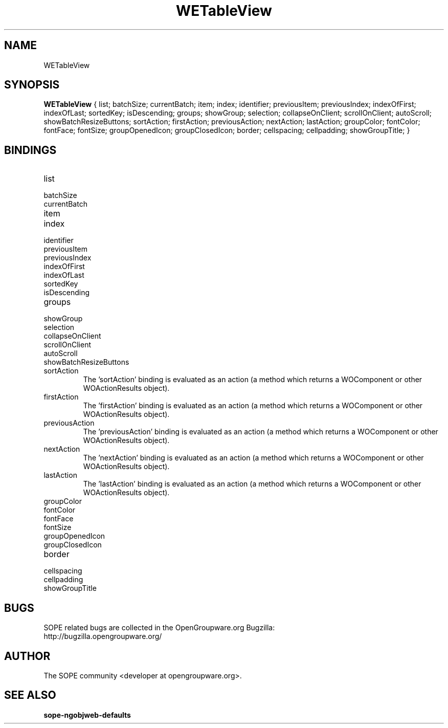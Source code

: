 .TH WETableView 3 "April 2005" "SOPE" "SOPE Dynamic Element Reference"
.\" DO NOT EDIT: this file got autogenerated using woapi2man from:
.\"   ../WETableView/WETableView.api
.\" 
.\" Copyright (C) 2005 SKYRIX Software AG. All rights reserved.
.\" ====================================================================
.\"
.\" Copyright (C) 2005 SKYRIX Software AG. All rights reserved.
.\"
.\" Check the COPYING file for further information.
.\"
.\" Created with the help of:
.\"   http://www.schweikhardt.net/man_page_howto.html
.\"

.SH NAME
WETableView

.SH SYNOPSIS
.B WETableView
{ list;  batchSize;  currentBatch;  item;  index;  identifier;  previousItem;  previousIndex;  indexOfFirst;  indexOfLast;  sortedKey;  isDescending;  groups;  showGroup;  selection;  collapseOnClient;  scrollOnClient;  autoScroll;  showBatchResizeButtons;  sortAction;  firstAction;  previousAction;  nextAction;  lastAction;  groupColor;  fontColor;  fontFace;  fontSize;  groupOpenedIcon;  groupClosedIcon;  border;  cellspacing;  cellpadding;  showGroupTitle; }

.SH BINDINGS
.IP list
.IP batchSize
.IP currentBatch
.IP item
.IP index
.IP identifier
.IP previousItem
.IP previousIndex
.IP indexOfFirst
.IP indexOfLast
.IP sortedKey
.IP isDescending
.IP groups
.IP showGroup
.IP selection
.IP collapseOnClient
.IP scrollOnClient
.IP autoScroll
.IP showBatchResizeButtons
.IP sortAction
The 'sortAction' binding is evaluated as an action (a method which returns a WOComponent or other WOActionResults object).
.IP firstAction
The 'firstAction' binding is evaluated as an action (a method which returns a WOComponent or other WOActionResults object).
.IP previousAction
The 'previousAction' binding is evaluated as an action (a method which returns a WOComponent or other WOActionResults object).
.IP nextAction
The 'nextAction' binding is evaluated as an action (a method which returns a WOComponent or other WOActionResults object).
.IP lastAction
The 'lastAction' binding is evaluated as an action (a method which returns a WOComponent or other WOActionResults object).
.IP groupColor
.IP fontColor
.IP fontFace
.IP fontSize
.IP groupOpenedIcon
.IP groupClosedIcon
.IP border
.IP cellspacing
.IP cellpadding
.IP showGroupTitle

.SH BUGS
SOPE related bugs are collected in the OpenGroupware.org Bugzilla:
  http://bugzilla.opengroupware.org/

.SH AUTHOR
The SOPE community <developer at opengroupware.org>.

.SH SEE ALSO
.BR sope-ngobjweb-defaults

